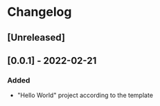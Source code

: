 * Changelog
** [Unreleased]
** [0.0.1] - 2022-02-21
*** Added 
- "Hello World" project according to the template
